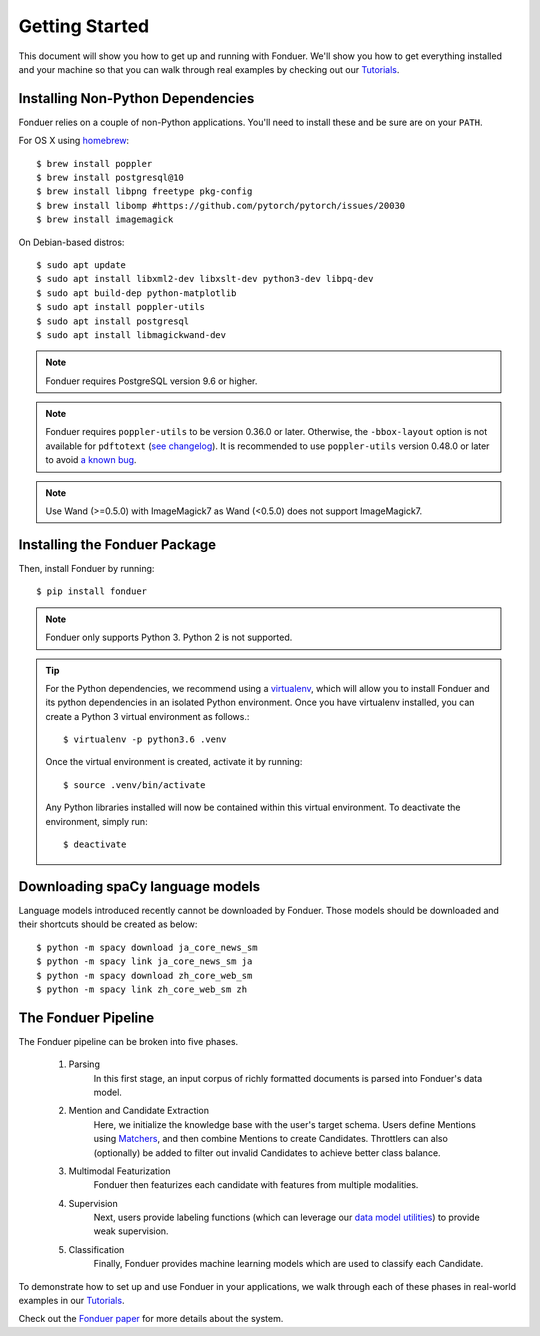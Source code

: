 Getting Started
===============

This document will show you how to get up and running with Fonduer. We'll show
you how to get everything installed and your machine so that you can walk
through real examples by checking out our Tutorials_.

Installing Non-Python Dependencies
----------------------------------

Fonduer relies on a couple of non-Python applications. You'll need to install
these and be sure are on your ``PATH``.

For OS X using homebrew_::

    $ brew install poppler
    $ brew install postgresql@10
    $ brew install libpng freetype pkg-config
    $ brew install libomp #https://github.com/pytorch/pytorch/issues/20030
    $ brew install imagemagick

On Debian-based distros::

    $ sudo apt update
    $ sudo apt install libxml2-dev libxslt-dev python3-dev libpq-dev
    $ sudo apt build-dep python-matplotlib
    $ sudo apt install poppler-utils
    $ sudo apt install postgresql
    $ sudo apt install libmagickwand-dev

.. note::
    Fonduer requires PostgreSQL version 9.6 or higher.

.. note::
    Fonduer requires ``poppler-utils`` to be version 0.36.0 or later.
    Otherwise, the ``-bbox-layout`` option is not available for ``pdftotext``
    (`see changelog`_).
    It is recommended to use ``poppler-utils`` version 0.48.0 or later
    to avoid `a known bug <https://bugs.freedesktop.org/show_bug.cgi?id=97399>`_.

.. note::
    Use Wand (>=0.5.0) with ImageMagick7 as Wand (<0.5.0) does not support ImageMagick7.

Installing the Fonduer Package
------------------------------

Then, install Fonduer by running::

    $ pip install fonduer

.. note::
    Fonduer only supports Python 3. Python 2 is not supported.

.. tip::
  For the Python dependencies, we recommend using a virtualenv_, which will
  allow you to install Fonduer and its python dependencies in an isolated
  Python environment. Once you have virtualenv installed, you can create a
  Python 3 virtual environment as follows.::

      $ virtualenv -p python3.6 .venv

  Once the virtual environment is created, activate it by running::

      $ source .venv/bin/activate

  Any Python libraries installed will now be contained within this virtual
  environment. To deactivate the environment, simply run::

      $ deactivate

Downloading spaCy language models
---------------------------------

Language models introduced recently cannot be downloaded by Fonduer.
Those models should be downloaded and their shortcuts should be created as below::

    $ python -m spacy download ja_core_news_sm
    $ python -m spacy link ja_core_news_sm ja
    $ python -m spacy download zh_core_web_sm
    $ python -m spacy link zh_core_web_sm zh

The Fonduer Pipeline
--------------------

The Fonduer pipeline can be broken into five phases.

  #. Parsing
      In this first stage, an input corpus of richly formatted documents is
      parsed into Fonduer's data model.
  #. Mention and Candidate Extraction
      Here, we initialize the knowledge base with the user's target schema.
      Users define Mentions using Matchers_, and then combine Mentions to
      create Candidates. Throttlers can also (optionally) be added to filter
      out invalid Candidates to achieve better class balance.
  #. Multimodal Featurization
      Fonduer then featurizes each candidate with features from multiple
      modalities.
  #. Supervision
      Next, users provide labeling functions (which can leverage our
      `data model utilities`_) to provide weak supervision.
  #. Classification
      Finally, Fonduer provides machine learning models which are used to
      classify each Candidate.

To demonstrate how to set up and use Fonduer in your applications, we walk
through each of these phases in real-world examples in our Tutorials_.

Check out the `Fonduer paper`_ for more details about the system.


.. _Fonduer paper: https://arxiv.org/abs/1703.05028
.. _Tutorials: https://github.com/HazyResearch/fonduer-tutorials
.. _data model utilities: data_model_utils.html
.. _homebrew: https://brew.sh
.. _Matchers: candidates.html#matchers
.. _preprocessors: preprocessors.html
.. _see changelog: https://poppler.freedesktop.org/releases.html
.. _virtualenv: https://virtualenv.pypa.io/en/stable/
